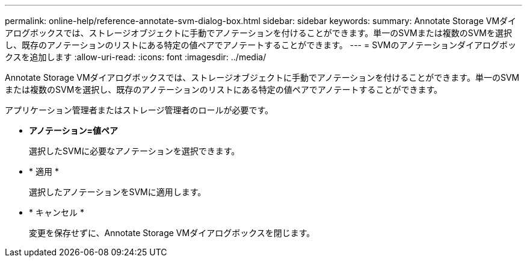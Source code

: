 ---
permalink: online-help/reference-annotate-svm-dialog-box.html 
sidebar: sidebar 
keywords:  
summary: Annotate Storage VMダイアログボックスでは、ストレージオブジェクトに手動でアノテーションを付けることができます。単一のSVMまたは複数のSVMを選択し、既存のアノテーションのリストにある特定の値ペアでアノテートすることができます。 
---
= SVMのアノテーションダイアログボックスを追加します
:allow-uri-read: 
:icons: font
:imagesdir: ../media/


[role="lead"]
Annotate Storage VMダイアログボックスでは、ストレージオブジェクトに手動でアノテーションを付けることができます。単一のSVMまたは複数のSVMを選択し、既存のアノテーションのリストにある特定の値ペアでアノテートすることができます。

アプリケーション管理者またはストレージ管理者のロールが必要です。

* *アノテーション=値ペア*
+
選択したSVMに必要なアノテーションを選択できます。

* * 適用 *
+
選択したアノテーションをSVMに適用します。

* * キャンセル *
+
変更を保存せずに、Annotate Storage VMダイアログボックスを閉じます。


